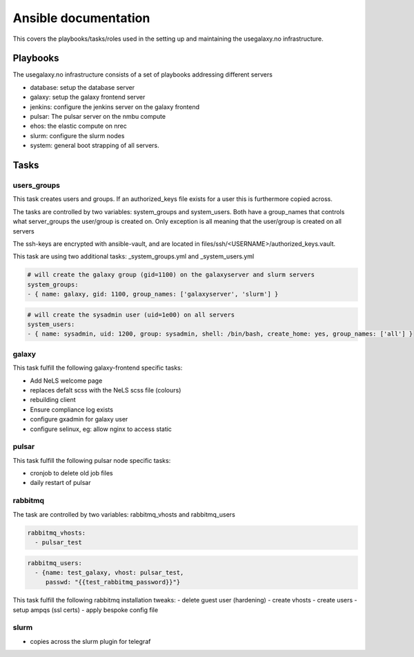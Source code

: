 Ansible documentation
=======

This covers the playbooks/tasks/roles used in the setting up and maintaining the usegalaxy.no infrastructure.


Playbooks
---------

The usegalaxy.no infrastructure consists of a set of playbooks addressing different servers



- database: setup the database server
- galaxy: setup the galaxy frontend server
- jenkins: configure the jenkins server on the galaxy frontend
- pulsar: The pulsar server on the nmbu compute
- ehos: the elastic compute on nrec
- slurm: configure the slurm nodes
- system: general boot strapping of all servers.


Tasks
-----

users_groups
^^^^^^^^^^^^

This task creates users and groups. If an authorized_keys file exists for a user this is furthermore copied across.

The tasks are controlled by two variables: system_groups and system_users. Both have a group_names that controls what
server_groups the user/group is created on. Only exception is all meaning that the user/group is created on all servers

The ssh-keys are encrypted with ansible-vault, and are located in files/ssh/<USERNAME>/authorized_keys.vault.

This task are using two additional tasks: _system_groups.yml and _system_users.yml


.. code-block:: yaml

  # will create the galaxy group (gid=1100) on the galaxyserver and slurm servers
  system_groups:
  - { name: galaxy, gid: 1100, group_names: ['galaxyserver', 'slurm'] }

.. code-block:: yaml

  # will create the sysadmin user (uid=1e00) on all servers
  system_users:
  - { name: sysadmin, uid: 1200, group: sysadmin, shell: /bin/bash, create_home: yes, group_names: ['all'] }



galaxy
^^^^^^

This task fulfill the following galaxy-frontend specific tasks:

- Add NeLS welcome page
- replaces defalt scss with the NeLS scss file (colours)
- rebuilding client
- Ensure compliance log exists
- configure gxadmin for galaxy user
- configure selinux, eg: allow nginx to access static




pulsar
^^^^^^

This task fulfill the following pulsar node specific tasks:

- cronjob to delete old job files
- daily restart of pulsar



rabbitmq
^^^^^^^^

The task are controlled by two variables: rabbitmq_vhosts and rabbitmq_users

.. code-block:: yaml

  rabbitmq_vhosts:
    - pulsar_test

.. code-block:: yaml

  rabbitmq_users:
    - {name: test_galaxy, vhost: pulsar_test,
       passwd: "{{test_rabbitmq_password}}"}



This task fulfill the following rabbitmq installation tweaks:
- delete guest user (hardening)
- create vhosts
- create users
- setup ampqs (ssl certs)
- apply bespoke config file


slurm
^^^^^

- copies across the slurm plugin for telegraf
